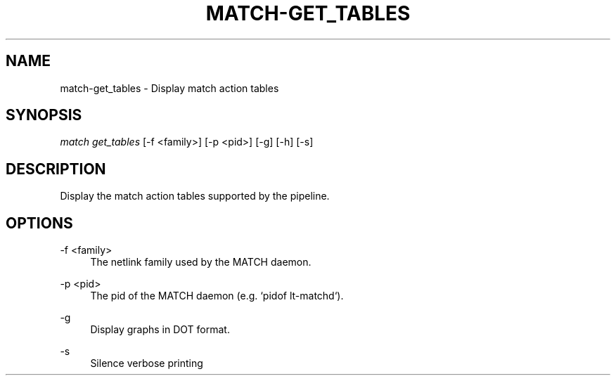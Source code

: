 .\" Header and footer
.TH "MATCH\-GET_TABLES" "1" "" "MATCH Tool" "MATCH Manual"

.\" Name and brief description
.SH "NAME"
match\-get_tables \- Display match action tables

.\" Options, brief
.SH SYNOPSIS
.nf
\fImatch get_tables\fR [\-f <family>] [\-p <pid>] [\-g] [\-h] [\-s]
.fi

.\" Detailed description
.SH DESCRIPTION
Display the match action tables supported by the pipeline.

.\" Options, detailed
.SH OPTIONS

.br
\-f <family>
.RS 4
The netlink family used by the MATCH daemon.
.RE

.br
\-p <pid>
.RS 4
The pid of the MATCH daemon (e.g. `pidof lt-matchd`).
.RE

.br
\-g
.RS 4
Display graphs in DOT format.
.RE

.br
\-s
.RS 4
Silence verbose printing
.RE
